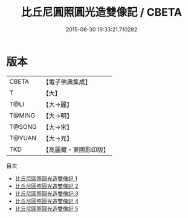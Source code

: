 #+TITLE: 比丘尼圓照圓光造雙像記 / CBETA

#+DATE: 2015-08-30 19:33:21.710282
* 版本
 |     CBETA|【電子佛典集成】|
 |         T|【大】     |
 |      T@LI|【大→麗】   |
 |    T@MING|【大→明】   |
 |    T@SONG|【大→宋】   |
 |    T@YUAN|【大→元】   |
 |       TKD|【高麗藏・東國影印版】|
目次
 - [[file:KR6b0003_001.txt][比丘尼圓照圓光造雙像記 1]]
 - [[file:KR6b0003_002.txt][比丘尼圓照圓光造雙像記 2]]
 - [[file:KR6b0003_003.txt][比丘尼圓照圓光造雙像記 3]]
 - [[file:KR6b0003_004.txt][比丘尼圓照圓光造雙像記 4]]
 - [[file:KR6b0003_005.txt][比丘尼圓照圓光造雙像記 5]]
